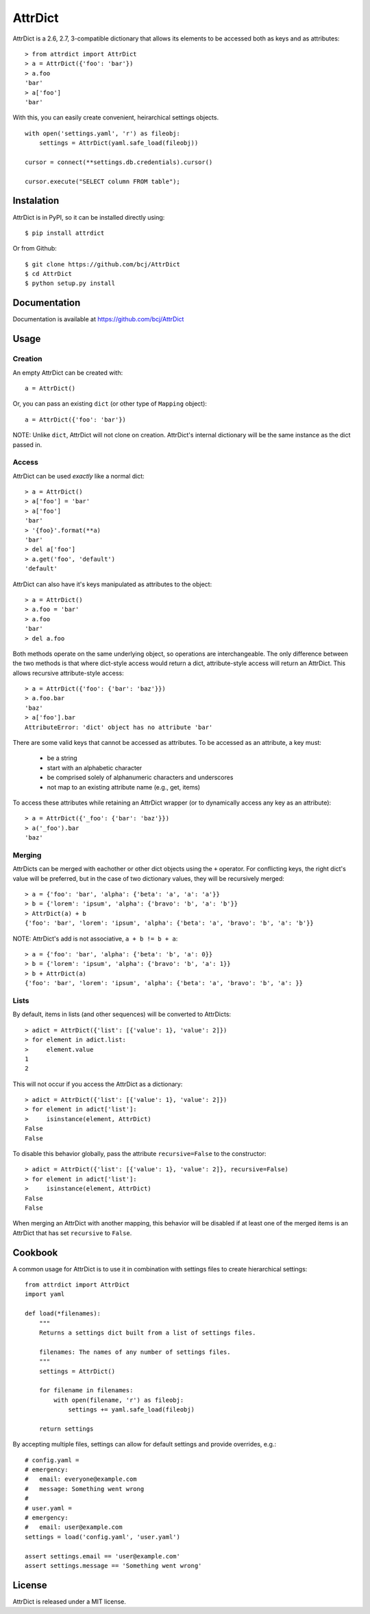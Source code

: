 ========
AttrDict
========

AttrDict is a 2.6, 2.7, 3-compatible dictionary that allows its elements
to be accessed both as keys and as attributes::

    > from attrdict import AttrDict
    > a = AttrDict({'foo': 'bar'})
    > a.foo
    'bar'
    > a['foo']
    'bar'

With this, you can easily create convenient, heirarchical settings
objects.

::

    with open('settings.yaml', 'r') as fileobj:
        settings = AttrDict(yaml.safe_load(fileobj))

    cursor = connect(**settings.db.credentials).cursor()

    cursor.execute("SELECT column FROM table");


Instalation
===========
AttrDict is in PyPI, so it can be installed directly using::

    $ pip install attrdict

Or from Github::

    $ git clone https://github.com/bcj/AttrDict
    $ cd AttrDict
    $ python setup.py install

Documentation
=============

Documentation is available at https://github.com/bcj/AttrDict

Usage
=====
Creation
--------
An empty AttrDict can be created with::

    a = AttrDict()

Or, you can pass an existing ``dict`` (or other type of ``Mapping`` object)::

    a = AttrDict({'foo': 'bar'})

NOTE: Unlike ``dict``, AttrDict will not clone on creation. AttrDict's
internal dictionary will be the same instance as the dict passed in.

Access
------
AttrDict can be used *exactly* like a normal dict::

    > a = AttrDict()
    > a['foo'] = 'bar'
    > a['foo']
    'bar'
    > '{foo}'.format(**a)
    'bar'
    > del a['foo']
    > a.get('foo', 'default')
    'default'

AttrDict can also have it's keys manipulated as attributes to the object::

    > a = AttrDict()
    > a.foo = 'bar'
    > a.foo
    'bar'
    > del a.foo

Both methods operate on the same underlying object, so operations are
interchangeable. The only difference between the two methods is that
where dict-style access would return a dict, attribute-style access will
return an AttrDict. This allows recursive attribute-style access::

    > a = AttrDict({'foo': {'bar': 'baz'}})
    > a.foo.bar
    'baz'
    > a['foo'].bar
    AttributeError: 'dict' object has no attribute 'bar'

There are some valid keys that cannot be accessed as attributes. To be
accessed as an attribute, a key must:

 * be a string

 * start with an alphabetic character

 * be comprised solely of alphanumeric characters and underscores

 * not map to an existing attribute name (e.g., get, items)

To access these attributes while retaining an AttrDict wrapper (or to
dynamically access any key as an attribute)::

    > a = AttrDict({'_foo': {'bar': 'baz'}})
    > a('_foo').bar
    'baz'

Merging
-------
AttrDicts can be merged with eachother or other dict objects using the
``+`` operator. For conflicting keys, the right dict's value will be
preferred, but in the case of two dictionary values, they will be
recursively merged::

    > a = {'foo': 'bar', 'alpha': {'beta': 'a', 'a': 'a'}}
    > b = {'lorem': 'ipsum', 'alpha': {'bravo': 'b', 'a': 'b'}}
    > AttrDict(a) + b
    {'foo': 'bar', 'lorem': 'ipsum', 'alpha': {'beta': 'a', 'bravo': 'b', 'a': 'b'}}

NOTE: AttrDict's add is not associative, ``a + b != b + a``::

    > a = {'foo': 'bar', 'alpha': {'beta': 'b', 'a': 0}}
    > b = {'lorem': 'ipsum', 'alpha': {'bravo': 'b', 'a': 1}}
    > b + AttrDict(a)
    {'foo': 'bar', 'lorem': 'ipsum', 'alpha': {'beta': 'a', 'bravo': 'b', 'a': }}

Lists
-----
By default, items in lists (and other sequences) will be converted to AttrDicts::

    > adict = AttrDict({'list': [{'value': 1}, 'value': 2]})
    > for element in adict.list:
    >     element.value
    1
    2

This will not occur if you access the AttrDict as a dictionary::

    > adict = AttrDict({'list': [{'value': 1}, 'value': 2]})
    > for element in adict['list']:
    >     isinstance(element, AttrDict)
    False
    False

To disable this behavior globally, pass the attribute ``recursive=False`` to
the constructor::

    > adict = AttrDict({'list': [{'value': 1}, 'value': 2]}, recursive=False)
    > for element in adict['list']:
    >     isinstance(element, AttrDict)
    False
    False

When merging an AttrDict with another mapping, this behavior will be disabled
if at least one of the merged items is an AttrDict that has set ``recursive``
to ``False``.

Cookbook
========
A common usage for AttrDict is to use it in combination with settings files to create hierarchical settings::

    from attrdict import AttrDict
    import yaml
    
    def load(*filenames):
        """
        Returns a settings dict built from a list of settings files.
    
        filenames: The names of any number of settings files.
        """
        settings = AttrDict()
    
        for filename in filenames:
            with open(filename, 'r') as fileobj:
                settings += yaml.safe_load(fileobj)
    
        return settings

By accepting multiple files, settings can allow for default settings and provide overrides, e.g.::

    # config.yaml =
    # emergency:
    #   email: everyone@example.com
    #   message: Something went wrong
    #
    # user.yaml = 
    # emergency:
    #   email: user@example.com
    settings = load('config.yaml', 'user.yaml')
    
    assert settings.email == 'user@example.com'
    assert settings.message == 'Something went wrong'
    
License
=======
AttrDict is released under a MIT license.
